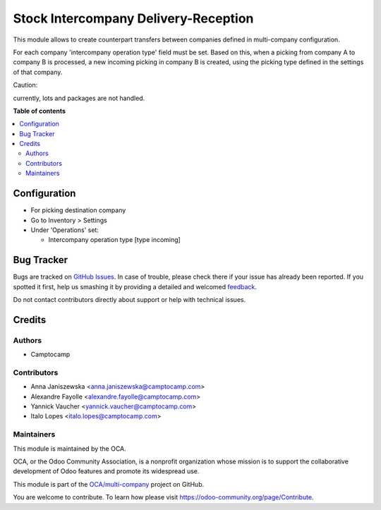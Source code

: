 =====================================
Stock Intercompany Delivery-Reception
=====================================

.. !!!!!!!!!!!!!!!!!!!!!!!!!!!!!!!!!!!!!!!!!!!!!!!!!!!!
   !! This file is generated by oca-gen-addon-readme !!
   !! changes will be overwritten.                   !!
   !!!!!!!!!!!!!!!!!!!!!!!!!!!!!!!!!!!!!!!!!!!!!!!!!!!!

.. |badge1| image:: https://img.shields.io/badge/maturity-Beta-yellow.png
    :target: https://odoo-community.org/page/development-status
    :alt: Beta
.. |badge2| image:: https://img.shields.io/badge/licence-AGPL--3-blue.png
    :target: http://www.gnu.org/licenses/agpl-3.0-standalone.html
    :alt: License: AGPL-3
.. |badge3| image:: https://img.shields.io/badge/github-OCA%2Fmulti--company-lightgray.png?logo=github
    :target: https://github.com/OCA/multi-company/tree/15.0/stock_intercompany
    :alt: OCA/multi-company
.. |badge4| image:: https://img.shields.io/badge/weblate-Translate%20me-F47D42.png
    :target: https://translation.odoo-community.org/projects/multi-company-15-0/multi-company-15-0-stock_intercompany
    :alt: Translate me on Weblate
.. |badge5| image:: https://img.shields.io/badge/runbot-Try%20me-875A7B.png
    :target: https://runbot.odoo-community.org/runbot/133/15.0
    :alt: Try me on Runbot

|badge1| |badge2| |badge3| |badge4| |badge5| 

This module allows to create counterpart transfers between companies defined in
multi-company configuration.

For each company 'intercompany operation type' field must be set. Based on
this, when a picking from company A to company B is processed, a new incoming
picking in company B is created, using the picking type defined in the settings
of that company.

Caution:

currently, lots and packages are not handled.

**Table of contents**

.. contents::
   :local:

Configuration
=============

* For picking destination company
* Go to Inventory > Settings
* Under 'Operations' set:

  * Intercompany operation type [type incoming]

Bug Tracker
===========

Bugs are tracked on `GitHub Issues <https://github.com/OCA/multi-company/issues>`_.
In case of trouble, please check there if your issue has already been reported.
If you spotted it first, help us smashing it by providing a detailed and welcomed
`feedback <https://github.com/OCA/multi-company/issues/new?body=module:%20stock_intercompany%0Aversion:%2015.0%0A%0A**Steps%20to%20reproduce**%0A-%20...%0A%0A**Current%20behavior**%0A%0A**Expected%20behavior**>`_.

Do not contact contributors directly about support or help with technical issues.

Credits
=======

Authors
~~~~~~~

* Camptocamp

Contributors
~~~~~~~~~~~~

* Anna Janiszewska <anna.janiszewska@camptocamp.com>
* Alexandre Fayolle <alexandre.fayolle@camptocamp.com>
* Yannick Vaucher <yannick.vaucher@camptocamp.com>
* Italo Lopes <italo.lopes@camptocamp.com>

Maintainers
~~~~~~~~~~~

This module is maintained by the OCA.

.. image:: https://odoo-community.org/logo.png
   :alt: Odoo Community Association
   :target: https://odoo-community.org

OCA, or the Odoo Community Association, is a nonprofit organization whose
mission is to support the collaborative development of Odoo features and
promote its widespread use.

This module is part of the `OCA/multi-company <https://github.com/OCA/multi-company/tree/15.0/stock_intercompany>`_ project on GitHub.

You are welcome to contribute. To learn how please visit https://odoo-community.org/page/Contribute.
